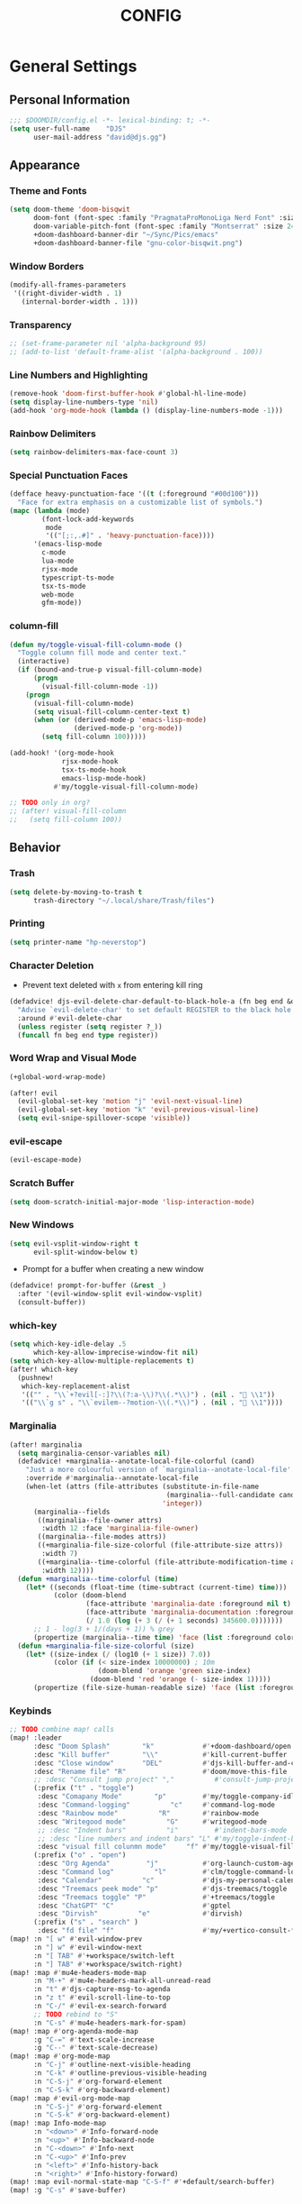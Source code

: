 #+TITLE: CONFIG
#+STARTUP: show2levels
#+OPTIONS: eval:nil
* General Settings
** Personal Information

#+begin_src emacs-lisp
;;; $DOOMDIR/config.el -*- lexical-binding: t; -*-
(setq user-full-name    "DJS"
      user-mail-address "david@djs.gg")
#+end_src

** Appearance
*** Theme and Fonts

#+begin_src emacs-lisp
(setq doom-theme 'doom-bisqwit
      doom-font (font-spec :family "PragmataProMonoLiga Nerd Font" :size 24 :weight 'light)
      doom-variable-pitch-font (font-spec :family "Montserrat" :size 24 :weight 'light)
      +doom-dashboard-banner-dir "~/Sync/Pics/emacs"
      +doom-dashboard-banner-file "gnu-color-bisqwit.png")
#+end_src

*** Window Borders

#+begin_src emacs-lisp
(modify-all-frames-parameters
 '((right-divider-width . 1)
   (internal-border-width . 1)))
#+end_src

*** Transparency

#+begin_src emacs-lisp
;; (set-frame-parameter nil 'alpha-background 95)
;; (add-to-list 'default-frame-alist '(alpha-background . 100))
#+end_src

*** Line Numbers and Highlighting

#+begin_src emacs-lisp
(remove-hook 'doom-first-buffer-hook #'global-hl-line-mode)
(setq display-line-numbers-type 'nil)
(add-hook 'org-mode-hook (lambda () (display-line-numbers-mode -1)))
#+end_src

*** Rainbow Delimiters

#+begin_src emacs-lisp
(setq rainbow-delimiters-max-face-count 3)
#+end_src

*** Special Punctuation Faces

#+begin_src emacs-lisp
(defface heavy-punctuation-face '((t (:foreground "#00d100")))
  "Face for extra emphasis on a customizable list of symbols.")
(mapc (lambda (mode)
        (font-lock-add-keywords
         mode
         '(("[;:,.#]" . 'heavy-punctuation-face))))
      '(emacs-lisp-mode
        c-mode
        lua-mode
        rjsx-mode
        typescript-ts-mode
        tsx-ts-mode
        web-mode
        gfm-mode))
#+end_src

*** column-fill

#+begin_src emacs-lisp
(defun my/toggle-visual-fill-column-mode ()
  "Toggle column fill mode and center text."
  (interactive)
  (if (bound-and-true-p visual-fill-column-mode)
      (progn
        (visual-fill-column-mode -1))
    (progn
      (visual-fill-column-mode)
      (setq visual-fill-column-center-text t)
      (when (or (derived-mode-p 'emacs-lisp-mode)
                (derived-mode-p 'org-mode))
        (setq fill-column 100)))))

(add-hook! '(org-mode-hook
             rjsx-mode-hook
             tsx-ts-mode-hook
             emacs-lisp-mode-hook)
           #'my/toggle-visual-fill-column-mode)

;; TODO only in org?
;; (after! visual-fill-column
;;   (setq fill-column 100))
#+end_src

** Behavior
*** Trash

#+begin_src emacs-lisp
(setq delete-by-moving-to-trash t
      trash-directory "~/.local/share/Trash/files")
#+end_src

*** Printing

#+begin_src emacs-lisp
(setq printer-name "hp-neverstop")
#+end_src

*** Character Deletion
+ Prevent text deleted with =x= from entering kill ring

#+begin_src emacs-lisp
(defadvice! djs-evil-delete-char-default-to-black-hole-a (fn beg end &optional type register)
  "Advise `evil-delete-char' to set default REGISTER to the black hole register."
  :around #'evil-delete-char
  (unless register (setq register ?_))
  (funcall fn beg end type register))
#+end_src

*** Word Wrap and Visual Mode

#+begin_src emacs-lisp
(+global-word-wrap-mode)
#+end_src


#+begin_src emacs-lisp
(after! evil
  (evil-global-set-key 'motion "j" 'evil-next-visual-line)
  (evil-global-set-key 'motion "k" 'evil-previous-visual-line)
  (setq evil-snipe-spillover-scope 'visible))
#+end_src

*** evil-escape

#+begin_src emacs-lisp
(evil-escape-mode)
#+end_src

*** Scratch Buffer

#+begin_src emacs-lisp
(setq doom-scratch-initial-major-mode 'lisp-interaction-mode)
#+end_src

*** New Windows
  
#+begin_src emacs-lisp
(setq evil-vsplit-window-right t
      evil-split-window-below t)
  #+end_src

+ Prompt for a buffer when creating a new window
  
#+begin_src emacs-lisp
(defadvice! prompt-for-buffer (&rest _)
  :after '(evil-window-split evil-window-vsplit)
  (consult-buffer))
  #+end_src

*** which-key

#+begin_src emacs-lisp
(setq which-key-idle-delay .5
      which-key-allow-imprecise-window-fit nil)
(setq which-key-allow-multiple-replacements t)
(after! which-key
  (pushnew!
   which-key-replacement-alist
   '(("" . "\\`+?evil[-:]?\\(?:a-\\)?\\(.*\\)") . (nil . " \\1"))
   '(("\\`g s" . "\\`evilem--?motion-\\(.*\\)") . (nil . " \\1"))))
#+end_src

*** Marginalia

#+begin_src emacs-lisp
(after! marginalia
  (setq marginalia-censor-variables nil)
  (defadvice! +marginalia--anotate-local-file-colorful (cand)
    "Just a more colourful version of `marginalia--anotate-local-file'."
    :override #'marginalia--annotate-local-file
    (when-let (attrs (file-attributes (substitute-in-file-name
                                       (marginalia--full-candidate cand))
                                      'integer))
      (marginalia--fields
       ((marginalia--file-owner attrs)
        :width 12 :face 'marginalia-file-owner)
       ((marginalia--file-modes attrs))
       ((+marginalia-file-size-colorful (file-attribute-size attrs))
        :width 7)
       ((+marginalia--time-colorful (file-attribute-modification-time attrs))
        :width 12))))
  (defun +marginalia--time-colorful (time)
    (let* ((seconds (float-time (time-subtract (current-time) time)))
           (color (doom-blend
                   (face-attribute 'marginalia-date :foreground nil t)
                   (face-attribute 'marginalia-documentation :foreground nil t)
                   (/ 1.0 (log (+ 3 (/ (+ 1 seconds) 345600.0)))))))
      ;; 1 - log(3 + 1/(days + 1)) % grey
      (propertize (marginalia--time time) 'face (list :foreground color))))
  (defun +marginalia-file-size-colorful (size)
    (let* ((size-index (/ (log10 (+ 1 size)) 7.0))
           (color (if (< size-index 10000000) ; 10m
                      (doom-blend 'orange 'green size-index)
                    (doom-blend 'red 'orange (- size-index 1)))))
      (propertize (file-size-human-readable size) 'face (list :foreground color)))))
#+end_src

*** Keybinds

#+begin_src emacs-lisp
;; TODO combine map! calls
(map! :leader
      :desc "Doom Splash"        "k"            #'+doom-dashboard/open
      :desc "Kill buffer"        "\\"           #'kill-current-buffer
      :desc "Close window"       "DEL"          #'djs-kill-buffer-and-close-window
      :desc "Rename file" "R"                   #'doom/move-this-file
      ;; :desc "Consult jump project" ","          #'consult-jump-project
      (:prefix ("t" . "toggle")
       :desc "Comapany Mode"        "p"         #'my/toggle-company-idle-delay
       :desc "Command-logging"          "c"     #'command-log-mode
       :desc "Rainbow mode"          "R"        #'rainbow-mode
       :desc "Writegood mode"          "G"      #'writegood-mode
       ;; :desc "Indent bars"          "i"         #'indent-bars-mode
       ;; :desc "line numbers and indent bars" "L" #'my/toggle-indent-bars-and-line-numbers
       :desc "visual fill colunmn mode"     "f" #'my/toggle-visual-fill-column-mode)
      (:prefix ("o" . "open")
       :desc "Org Agenda"         "j"           #'org-launch-custom-agenda
       :desc "Command log"          "l"         #'clm/toggle-command-log-buffer
       :desc "Calendar"          "c"            #'djs-my-personal-calendar
       :desc "Treemacs peek mode" "p"           #'djs-treemacs/toggle
       :desc "Treemacs toggle" "P"              #'+treemacs/toggle
       :desc "ChatGPT" "C"                      #'gptel
       :desc "Dirvish"          "e"             #'dirvish)
      (:prefix ("s" . "search" )
       :desc "fd file" "f"                      #'my/+vertico-consult-fd))
(map! :n "[ w" #'evil-window-prev
      :n "] w" #'evil-window-next
      :n "[ TAB" #'+workspace/switch-left
      :n "] TAB" #'+workspace/switch-right)
(map! :map #'mu4e-headers-mode-map
      :n "M-+" #'mu4e-headers-mark-all-unread-read
      :n "t" #'djs-capture-msg-to-agenda
      :n "z t" #'evil-scroll-line-to-top
      :n "C-/" #'evil-ex-search-forward
      ;; TODO rebind to "S"
      :n "C-s" #'mu4e-headers-mark-for-spam)
(map! :map #'org-agenda-mode-map
      :g "C-=" #'text-scale-increase
      :g "C--" #'text-scale-decrease)
(map! :map #'org-mode-map
      :n "C-j" #'outline-next-visible-heading
      :n "C-k" #'outline-previous-visible-heading
      :n "C-S-j" #'org-forward-element
      :n "C-S-k" #'org-backward-element)
(map! :map #'evil-org-mode-map
      :n "C-S-j" #'org-forward-element
      :n "C-S-k" #'org-backward-element)
(map! :map Info-mode-map
      :n "<down>" #'Info-forward-node
      :n "<up>" #'Info-backward-node
      :n "C-<down>" #'Info-next
      :n "C-<up>" #'Info-prev
      :n "<left>" #'Info-history-back
      :n "<right>" #'Info-history-forward)
(map! :map evil-normal-state-map "C-S-f" #'+default/search-buffer)
(map! :g "C-s" #'save-buffer)
#+end_src

*** Auth

#+begin_src emacs-lisp
(setq auth-sources '("~/.authinfo.gpg"))
(defun my/lookup-password (&rest keys)
  "Find a password from auth-sources and return its value as a string"
  (let ((result (apply #'auth-source-search keys)))
    (if result
        (funcall (plist-get (car result) :secret))
      nil)))
(defun my/lookup-username (&rest keys)
  "Find a login from auth-sources and return its value as a string"
  (let ((result (apply #'auth-source-search keys)))
    (if result
        (plist-get (car result) :user)
      nil)))
#+end_src

*** Lookup Providers

#+begin_src emacs-lisp
(setq +lookup-provider-url-alist
      '(("Doom Emacs issues" "https://github.com/hlissner/doom-emacs/issues?q=is%%3Aissue+%s")
        ("DuckDuckGo"        +lookup--online-backend-duckduckgo "https://duckduckgo.com/?q=%s")
        ("StackOverflow"     "https://stackoverflow.com/search?q=%s")
        ("Github"            "https://github.com/search?ref=simplesearch&q=%s")
        ("Youtube"           "https://youtube.com/results?aq=f&oq=&search_query=%s")
        ("MDN"               "https://developer.mozilla.org/en-US/search?q=%s")
        ("Arch Wiki"         "https://wiki.archlinux.org/index.php?search=%s&title=Special%3ASearch&wprov=acrw1")
        ("AUR"               "https://aur.archlinux.org/packages?O=0&K=%s")))
#+end_src

*** Smartparens

#+begin_src emacs-lisp
(after! smartparens
  (sp-local-pair 'org-mode "~" "~")
  (sp-local-pair 'org-mode "=" "="))
#+end_src

** Helper Functions
*** Kill Buffer and Close Window

#+begin_src emacs-lisp
(defun djs-kill-buffer-and-close-window ()
  "Kill the current buffer and close the window"
  (interactive)
  (kill-current-buffer)
  (+workspace/close-window-or-workspace))
#+end_src

*** Insert File Contents as String

#+begin_src emacs-lisp
(defun file-to-string (file)
  "File to string function"
  (with-temp-buffer
    (insert-file-contents file)
    (buffer-string)))
#+end_src

*** Flush lines

#+begin_src emacs-lisp
(defun remove-empty-lines ()
  "Remove all empty lines in the current buffer"
  (interactive)
  (save-excursion
    (goto-char (point-min))
    (when (eq major-mode 'org-mode)
      (org-show-all)) ; fully expand headings in org-mode buffers
    (flush-lines "^$")))
#+end_src

*** Orderless find any file
+ Prompt for directory
 
#+begin_src emacs-lisp
(defun my/consult-fd-choose-directory ()
  "Call `+vertico/consult-fd` with a universal prefix argument"
  (interactive)
  (let ((current-prefix-arg '(4))) ; Set the universal prefix argument
    (call-interactively '+vertico/consult-fd)))
#+end_src

+ Search from root directory
  
#+begin_src emacs-lisp
(defun my/+vertico-consult-fd ()
  "Call `+vertico/consult-fd`from / directory.
If called with a universal argument choose a instead."
  (interactive)
  (if current-prefix-arg
      (my/consult-fd-choose-directory)
    (+vertico/consult-fd "~/")))
  #+end_src

* Modules
** app
*** everywhere

#+begin_src emacs-lisp
(after! emacs-everywhere
  (setq emacs-everywhere-major-mode-function #'org-mode))
#+end_src

** Completion
*** company

#+begin_src emacs-lisp
(after! company
  (setq company-idle-delay              nil
        company-tooltip-idle-delay      0
        company-tooltip-maximum-width      60
        company-tooltip-width-grow-only      t
        company-minimum-prefix-length   0
        company-show-quick-access       t
        company-global-modes '(eshell-mode elisp-mode))

  (map! :map company-active-map
        :g "<tab>" nil
        :g "TAB" nil
        :g "C-S-j" #'company-next-page
        :g "C-S-k" #'company-previous-page)

  (defun my/toggle-company-idle-delay ()
    "Toggle the value of `company-idle-delay' between 0 and nil.
Enable or disable `company-mode' accordingly."
    (interactive)
    (if (or (eq company-idle-delay nil)
            (not company-mode))
        (progn
          (setq company-idle-delay .2)
          (company-mode 1)
          (message "company-mode enabled"))
      (progn
        (setq company-idle-delay nil)
        (company-mode -1)
        (message "company-mode disabled")))))
#+end_src

+ TODO figure out how to get this working in a hook

#+begin_src emacs-lisp
(defun my/set-company-js-backends ()
  (interactive)
  (setq-local company-backends
              '((:separate company-capf company-files ))))
#+end_src

+ Company Box

  #+begin_src emacs-lisp
  (after! company-box
    (setq company-box-doc-frame-parameters '((internal-border-width . 1))))
  #+end_src

*** copilot

#+begin_src emacs-lisp
;; accept completion from copilot and fallback to company
(use-package! copilot
  :defer t
  :hook (prog-mode . copilot-mode)
  :bind (:map copilot-completion-map
              ("C-<return>" . 'copilot-accept-completion)
              ("C-RET" . 'copilot-accept-completion)
              ("C-TAB" . 'copilot-accept-completion-by-word)
              ("C-<tab>" . 'copilot-accept-completion-by-word)))
#+end_src

*** vertico
**** Keybinds

#+begin_src emacs-lisp
(map! :map #'evil-normal-state-map
      (:prefix ("g" . "search" )
       :g "/" #'avy-goto-char-timer))
#+end_src

+ TODO Figure out why ~~+vertico-consult-fd-args~ seem not to affect ~+vertico/consult-fd~ results, and I have to resort to changing ~consult-find-args~ to achieve the desired result instead. Am I even using ~fd~ anymore?

#+begin_src emacs-lisp
(setq consult-find-args  "find .")
#+end_src

+ Remove consult buffer and file selections that I'd rather find by other means like iBuffer or ~consult-recent-file~

#+begin_src emacs-lisp
(after! consult
(setq consult-buffer-filter '("\\*")
;; consult-project-buffer-sources '(consult--source-project-buffer)
))
#+end_src

**** Default Behavior

#+begin_src emacs-lisp
(after! avy
  (setq avy-all-windows 'all-frames))
#+end_src

**** Consult

#+begin_src emacs-lisp
(setq consult-ripgrep-args "rg --null --hidden --line-buffered --color=never --max-columns=1000 --path-separator /   --smart-case --no-heading --with-filename --line-number --search-zip")
#+end_src

** Checkers
*** spell

#+begin_src emacs-lisp
;; TODO figure out what's causing some words to highlight even when spelled correctly
(after! flyspell
  (setq flyspell-duplicate-distance 0))
#+end_src

** Emacs
*** dired/dirvish
Prevent hordes of dired buffers from piling up over time

#+begin_src emacs-lisp
(after! dired
  (setq dired-kill-when-opening-new-dired-buffer t))
#+end_src


#+begin_src emacs-lisp
;; TODO Look into enabling dirvish through Doom's modules
(dirvish-override-dired-mode)
(remove-hook! 'dired-mode-hook 'diff-hl-dired-mode-unless-remote)
(map! :map dired-mode-map :ng "q" #'dirvish-quit)
(setq dired-mouse-drag-files t)                   ; added in Emacs 29
(setq mouse-drag-and-drop-region-cross-program t) ; added in Emacs 29
(defun my/dired-toggle-hidden ()
  "toggle hidden files and directories"
  (interactive)
  (if (string-equal dired-listing-switches "-hl -v --group-directories-first")
      (setq dired-listing-switches "-ahl -v --group-directories-first")
    (setq dired-listing-switches "-hl -v --group-directories-first")))
(after! dirvish
  (setq dirvish-attributes '(vc-state
                             subtree-state
                             all-the-icons
                             collapse
                             git-msg
                             file-time
                             file-size)
        dirvish-emerge-groups '(("Recent"
                                 (predicate . recent-files-2h))
                                ("README"
                                 (regex . "README")))
        dirvish-default-layout '(0 0.20 0.67 )
        dired-listing-switches "-ahl -v --group-directories-first"
        dirvish-show-media-properties t
        dirvish-reuse-session nil
        dirvish-emerge-groups `(("Recent" (predicate . recent-files-2h))
                                ("README" (regex . "README"))
                                ("Org" (extensions  "org"))
                                ("LaTeX"  (extensions "tex" "bib"))
                                ("PDF"    (extensions "pdf"))
                                ("Videos" (extensions  ,@dirvish-video-exts))
                                ("Audio" (extensions  ,@dirvish-audio-exts))
                                ("Images" (extensions  ,@dirvish-image-exts))
                                ("Word" (extensions  "doc" "docx"))
                                ("Excel" (extensions  "xls" "xlsx"))
                                ("Powerpoint" (extensions  "ppt" "pptx"))
                                ("Archive" (extensions  "tar" "tar.gz" "zip" "rar" "7z"))
                                ("Hidden" (regex .  "^\\..*"))
                                ("Directories" (predicate . directories ))
                                ("Files" (predicate . files ))
                                ("Executables" (predicate . executables ))
                                ))
  (map! :map #'evil-normal-state-map
        (:prefix ("g" . "search" )
         :g "S" #'dirvish-quick-access))

  (map! :map #'dired-mode-map
        :n "s" #'dirvish-quick-access
        :n "TAB" #' dirvish-emerge-toggle-current-group
        :n "C-j" #'dirvish-emerge-next-group
        :n "C-k" #'dirvish-emerge-previous-group)
  (dirvish-define-preview exa (file)
    "Use `exa' to generate directory preview."
    :require ("exa") ; tell Dirvish to check if we have the executable
    (when (file-directory-p file) ; we only interest in directories here
      `(shell . ("exa" "-alH" "--color=always" "--icons"
                 "--group-directories-first" ,file))))

  (add-to-list 'dirvish-preview-dispatchers 'exa)
  ;; HACK Start the "Hidden" emerge group folded
  (defun my/dirvish-toggle-hidden-emerge-group ()
    "Toggle Hidden emerge group"
    (interactive)
    (save-excursion
      (goto-char (point-min))
      (when (re-search-forward "^[[:space:]]*Hidden[[:space:]]*$" nil t)
        (call-interactively 'dirvish-emerge-toggle-current-group))))
  (add-hook! 'dirvish-setup-hook '(dirvish-emerge-mode
                                   my/dirvish-toggle-hidden-emerge-group)))
(use-package dirvish
  :custom
  (dirvish-quick-access-entries ; It's a custom option, `setq' won't work
   '(("h" "~/"                               "Home")
     ("C" "~/.config"                       "Config")
     ("d" "~/Downloads/"                "Downloads")
     ("o" "~/Sync/projects/org/"              "Org")
     ("c" "~/Sync/projects/org/clients/"  "Clients")
     ("s" "~/Sync"                           "Sync")
     ("g" "~/Github"                       "Github")
     ("p" "~/Pictures"                   "Pictures")
     ("v" "~/Videos"                       "Videos")
     ("m" "/mnt/media/"                     "Media")
     ("t" "~/.local/share/Trash/files/"     "Trash"))))
#+end_src

** Tools
*** lsp
+ Disable auto formatting with lsp to prevent interference with tools like prettier
  
#+begin_src emacs-lisp
  (after! lsp-mode
    (setq +format-with-lsp nil))
  #+end_src

+ Make sure certain language servers are always available
  
#+begin_src emacs-lisp
(after! lsp-mode
  (lsp-ensure-server 'ts-ls)
  (lsp-ensure-server 'bash-ls)
  (lsp-ensure-server 'emmet-ls)
  (lsp-ensure-server 'html-ls)
  (lsp-ensure-server 'dockerfile-ls)
  (lsp-ensure-server 'yamlls)
  (lsp-ensure-server 'json-ls)
  (lsp-ensure-server 'eslint)
  (lsp-ensure-server 'css-ls)
  (lsp-ensure-server 'clangd)
  (lsp-ensure-server 'tailwindcss)
  (lsp-ensure-server 'lua-language-server))
  #+end_src

+ Enable linting for tailwindcss
  
#+begin_src emacs-lisp
(use-package! lsp-tailwindcss
  :defer t
  :init
  (setq lsp-tailwindcss-add-on-mode t))
  #+end_src

+ Match major modes to file extensions
  
#+begin_src emacs-lisp
(with-eval-after-load 'lsp-mode (add-to-list 'lsp-language-id-configuration
                                             '(web-mode . "scss"))
                      (add-to-list 'lsp-disabled-clients 'flow-ls))
#+end_src

# + disable =lsp-ui-mode= ;; caused max-lisp-eval-depth bug
#   #+begin_src emacs-lisp
# (lsp-ui-mode)
#   (add-hook! 'lsp-ui-mode-hook '(lambda ()
#                                   (lsp-ui-mode -1)))
#   #+end_src

*** biblio (citar)

#+begin_src emacs-lisp
(after! citar
  (setq citar-bibliography '("~/Sync/Refs/My Library.bib")
         citar-org-roam-subdir "literature-notes"
         citar-notes-paths '("~/Sync/projects/org/roam/literature-notes")
         ;; TODO Read this template from a file (insert-file-contents?)
         citar-org-roam-note-title-template "${author} - ${title}\n#+filetags: :literature: \n* TODOs\n:PROPERTIES:\n:CATEGORY: ${author}\n:END:\n* Notes\n* Takeaways\n* Practices\n* Quotes\n* Thoughts"
         ;; TODO Determine if this block is necessary to prevent double insertion of "#+title:"
         citar-templates '((main . "${author editor:30}     ${date year issued:4}     ${title:48}")
                           (suffix . "          ${=key= id:15}    ${=type=:12}    ${tags keywords keywords:*}")
                           (preview . "${author editor} (${year issued date}) ${title}, ${journal journaltitle publisher container-title collection-title}.\n")
                           (note . "${author} - ${title}"))))
#+end_src

*** rgb
+ Prevent ordinary words (e.g "red", "blue", etc.) from highlight in rainbow mode

#+begin_src emacs-lisp
(add-hook 'rainbow-mode-hook
          (defun rainbow-turn-off-words ()
            "Turn off word colours in rainbow-mode."
            (interactive)
            (font-lock-remove-keywords
             nil
             `(,@rainbow-x-colors-font-lock-keywords
               ,@rainbow-latex-rgb-colors-font-lock-keywords
               ,@rainbow-r-colors-font-lock-keywords
               ,@rainbow-html-colors-font-lock-keywords
               ,@rainbow-html-rgb-colors-font-lock-keywords))))
#+end_src

*** tree-sitter
**** use =treesit-auto=

#+begin_src emacs-lisp
(use-package treesit-auto
  :config
  (global-treesit-auto-mode))
#+end_src

**** =tsx-ts-mode=
***** Set languages to mode and hook into =lsp=
+ TODO See if we can clean this up. It seems like this is a hack. Should =treesit-auto= do this?

#+begin_src emacs-lisp
(after! tree-sitter
  (setq +tree-sitter-hl-enabled-modes t))

(after! tree-sitter-langs
  (add-to-list 'tree-sitter-major-mode-language-alist '(tsx-ts-mode . tsx)))

(after! tree-sitter-langs
  (add-to-list 'tree-sitter-major-mode-language-alist '(typescript-ts-mode . typescript)))

(use-package typescript-ts-mode
  :mode (("\\.ts\\'" . typescript-ts-mode)
         ("\\.tsx\\'" . tsx-ts-mode))
  :config
  (add-hook! '(typescript-ts-mode-hook tsx-ts-mode-hook) #'lsp!))
#+end_src

***** Configure =emmet-mode=, =rjsx-minor-mode=, and =tree-sitter-hl-mode=

#+begin_src emacs-lisp
(add-hook! 'tsx-ts-mode-hook
           #'emmet-mode
           #'rjsx-minor-mode
           #'tree-sitter-hl-mode)

(add-hook! 'emmet-mode-hook '(lambda ()
                               (add-to-list 'emmet-jsx-major-modes 'tsx-ts-mode)))

(map! :map tsx-ts-mode-map
      :nvi "C-c C-j" #'rjsx-jump-tag
      :nvi "C-c C-r" #'rjsx-rename-tag-at-point
      :nvi "<" #'rjsx-electric-lt
      :nvi ">" #'rjsx-electric-gt)
#+end_src

***** Format on save with =format-all=
  
#+begin_src emacs-lisp
(after! format-all
  (puthash 'tsx-ts-mode
           '((prettier closure (t) nil "typescript"))
           format-all--mode-table))

(after! format-all
  (puthash 'typescript-ts-mode
           '((prettier closure (t) nil "typescript"))
           format-all--mode-table))

(after! format-all
  (puthash 'typescript-ts-base-mode
           '((prettier closure (t) nil "typescript"))
           format-all--mode-table))
#+end_src

***** Set ~company~ backends

#+begin_src emacs-lisp
(add-hook! '(typescript-ts-mode-hook tsx-ts-mode-hook )
           #'my/set-tsx-ts-mode-company-backends)
(defun my/set-tsx-ts-mode-company-backends ()
  (interactive)
  (company-mode -1)
  (company-mode 1)
  (setq-local company-backends
        '(company-capf)))
#+end_src

** UI
*** doom-dashboard

#+begin_src emacs-lisp
(defadvice! close-doom-windows-after-gptel (&rest /)
  :after #'gptel
  (let ((doom-window (get-buffer-window "*doom*")))
    (when (and doom-window (memq doom-window (window-list)))
      (delete-window doom-window))))
(setq +doom-dashboard-functions
      '(doom-dashboard-widget-banner
        ;; doom-dashboard-widget-shortmenu
        my/doom-dashboard-widget-footer
        ;; doom-dashboard-widget-loaded
        ))
(setq +doom-dashboard-banner-padding '(0 . 1))
(setq +doom-dashboard-menu-sections
      '(("Agenda" :icon
         (all-the-icons-octicon "checklist" :face 'doom-dashboard-menu-title)
         :when (fboundp 'org-launch-custom-agenda)
         :action org-launch-custom-agenda)
        ("Calendar" :icon
         (all-the-icons-octicon "calendar" :face 'doom-dashboard-menu-title)
         :when (fboundp 'djs-my-personal-calendar)
         :action djs-my-personal-calendar)
        ("Terminal" :icon
         (all-the-icons-octicon "terminal" :face 'doom-dashboard-menu-title)
         :action +vterm/here)
        ("Mail" :icon
         (all-the-icons-octicon "mail" :face 'doom-dashboard-menu-title)
         :action =mu4e)
        ("ChatGPT" :icon
         (all-the-icons-octicon "light-bulb" :face 'doom-dashboard-menu-title)
         :action gptel)))
(defun my/doom-dashboard-widget-footer ()
    (insert
     "\n\n"
     (propertize
      (+doom-dashboard--center
       +doom-dashboard--width
       "Welcome Back...")
      'face 'doom-dashboard-loaded)
     "\n"))
#+end_src

*** hl-todo
:PROPERTIES:
:ID:       e52972ac-f793-453d-84ff-191b06cdf813
:END:
+ Set some preferred colors for highlighting todo items

#+begin_src emacs-lisp
(after! hl-todo
  (setq  hl-todo-keyword-faces
          '(("TODO" . "#fdb900")
          ("PROG" .  "#93e079")
          ("WAIT" .  "#569cd6")
          ("HOLD" .  "#a9a5aa")
          ("SHOP" .  "#c586c0")
          ("IDEA" .  "#93e079")
          ("BUG" . "#ff8059")
          ("DONE" . "#5B6268")
          ("NOTE" . "#d3b55f")
          ("HACK" . "#d0bc00")
          ("TEMP" . "#ffcccc")
          ("FIXME" . "#ff9077")
          ("REVIEW" . "#6ae4b9")
          ("DEPRECATED" . "#bfd9ff"))))
#+end_src

*** nav-flash

#+begin_src emacs-lisp
(add-hook! 'evil-jumps-post-jump-hook #'+nav-flash-blink-cursor-maybe-h)
#+end_src

*** popup
+ Keep certain windows hanging around longer than Doom's defaults

#+begin_src emacs-lisp
(set-popup-rules!
  '(("^\\*info\\*"                   :ignore t)
    ("^\\*format-all-errors\\*"      :select t)
    ("^\\*Man"                       :ignore t)))
#+end_src

*** tabs

#+begin_src emacs-lisp
;; (after! centaur-tabs
;;   (centaur-tabs-group-by-projectile-project)
;;   (setq centaur-tabs-style "bar"
;;         centaur-tabs-set-bar 'under
;;         centaur-tabs-label-fixed-length 12))
;; (add-hook! ('cfw:calendar-mode-hook
;;             'mu4e-main-mode-hook
;;             'mu4e-headers-mode-hook
;;             'mu4e-view-mode-hook
;;             'org-msg-edit-mode-hook
;;             'org-agenda-mode-hook
;;             'magit-select-mode-hook
;;             'magit-log-select-mode-hook
;;             'magit-log-mode-hook
;;             'git-commit-mode-hook
;;             'magit-diff-mode-hook
;;             '+doom-dashboard-mode-hook)
;;            #'centaur-tabs-local-mode)
;; (add-hook! 'doom-after-init-hook #'centaur-tabs-mode)
#+end_src

*** treemacs
+ TODO Find out why I can't get treemacs files in fixed-pitch

#+begin_src emacs-lisp
(setq doom-themes-treemacs-theme        'doom-colors
      +treemacs-git-mode                'extended
      doom-themes-treemacs-enable-variable-pitch nil)
#+end_src

+ Sensibly launch treemacs in ~peek-mode~

#+begin_src emacs-lisp
(defun djs-treemacs-peek-mode ()
  "Custom function to launch treemacs for the current file in peek-mode"
  (interactive)
  (treemacs-find-file)
  (treemacs-select-window)
  (treemacs-peek-mode)
  (treemacs-fit-window-width))
#+end_src

+ Clone toggle function to launch in ~peek-mode~

#+begin_src emacs-lisp
(defun djs-treemacs/toggle ()
  "Initialize or toggle treemacs in peek mode."
  (interactive)
  (require 'treemacs)
  (pcase (treemacs-current-visibility)
    (`visible (delete-window (treemacs-get-local-window)))
    (_ (if (doom-project-p)
           (djs-treemacs-peek-mode)
         (treemacs)))))
#+end_src

*** Workspaces

#+begin_src emacs-lisp
(after! persp-mode
  (setq persp-emacsclient-init-frame-behaviour-override -1))
#+end_src

** Editor
*** Format

#+begin_src emacs-lisp
(setq +format-on-save-enabled-modes
  (append +format-on-save-enabled-modes '(org-mode)))
#+end_src

* Lang
** web
+ Set the file extensions to open in ~web-mode~

#+begin_src emacs-lisp
(add-hook! 'web-mode-hook
           #'rainbow-delimiters-mode-enable)
(add-to-list 'auto-mode-alist '("\\.html$" . web-mode))
(add-to-list 'auto-mode-alist '("\\.css$"  . web-mode))
(add-to-list 'auto-mode-alist '("\\.scss$" . web-mode))
  (setq web-mode-skip-fontification 't)
#+end_src

** lua
+ Enable rainbow delimiters mode (not sure why this isn't default)

#+begin_src emacs-lisp
(add-hook! '(lua-mode-hook
             tsx-ts-mode-hook)
           #'rainbow-delimiters-mode-enable)
#+end_src

* Org
** org-mode
*** Paths and Default Settings
+ Set default paths and customize ~org-mode-hook~
+ Enable ~auto-revert-mode~ for org buffers to facilitate syncthing more conveniently

#+begin_src emacs-lisp
(after! org
  (setq
   org-directory "~/Sync/projects/org/"
   org-attach-directory "~/Sync/projects/org/.attach/"
   +org-capture-emails-file "todo.org"
   ;; workaround to get diary date formats into cfw-cal
   diary-file "~/Sync/projects/org/calendars/birthdays-anniversaries.org"
   ;; org-startup-indented nil
   org-hide-emphasis-markers t
   org-startup-folded 'show2levels
   org-ellipsis " ↘"
   org-default-priority 68
   org-log-into-drawer "LOGBOOK"
   org-duration-format (quote h:mm)))
(add-hook! 'org-mode-hook #'auto-revert-mode)
;; (add-hook! 'org-mode-hook #'mixed-pitch-mode)
#+end_src

*** 'TODO' Behavior
+ Automatically complete a parent todo when all subentries are completed.

#+begin_src emacs-lisp
(after! org
  (defun org-summary-todo (n-done n-not-done)
    "Switch entry to DONE when all subentries are done, to TODO otherwise."
    (let (org-log-done org-log-states)   ; turn off logging
      (org-todo (if (= n-not-done 0) "DONE" "[ ]"))))
  (add-hook 'org-after-todo-statistics-hook #'org-summary-todo))
#+end_src

+ Let us mark items as done, prompting for the completion date [[https://emacs.stackexchange.com/questions/9433/how-to-make-org-prompt-for-a-timestamp-when-changing-state-of-a-todo/9451#9451][(credit this Stack Overflow post)]]
  
#+begin_src emacs-lisp
(after! org
  (defun org-todo-with-date (&optional arg)
    (interactive "P")
    (cl-letf* ((org-read-date-prefer-future nil)
               (my-current-time (org-read-date t t nil "when:" nil nil nil))
               ((symbol-function 'current-time)
                #'(lambda () my-current-time))
               ((symbol-function 'org-today)
                #'(lambda () (time-to-days my-current-time)))
               ((symbol-function 'org-current-effective-time)
                #'(lambda () my-current-time))

               (super-org-entry-put (symbol-function 'org-entry-put))
               ((symbol-function 'org-entry-put)
                #'(lambda (pom property value)
                    (print property)
                    (if (equal property "LAST_REPEAT")
                        (let ((my-value (format-time-string (org-time-stamp-format t t) my-current-time)))
                          (funcall super-org-entry-put pom property my-value))
                      (funcall super-org-entry-put pom property value)
                      ))))
      (if (eq major-mode 'org-agenda-mode) (org-agenda-todo arg) (org-todo arg)))))
  #+end_src

+ Let us refile only a region within a tree (credit this [[https://stackoverflow.com/questions/25256304/in-emacs-org-mode-how-to-refile-highlighted-text-under-an-org-heading][Stack Overflow]] post)

#+begin_src emacs-lisp
(after! org
  (defvar org-refile-region-format "\n%s\n")
  (defvar org-refile-region-position 'top
    "Where to refile a region. Use 'bottom to refile at the
end of the subtree. ")
  (defun org-refile-region (beg end copy)
    "Refile the active region.
If no region is active, refile the current paragraph.
With prefix arg C-u, copy region instad of killing it."
    (interactive "r\nP")
    ;; mark paragraph if no region is set
    (unless (use-region-p)
      (setq beg (save-excursion
                  (backward-paragraph)
                  (skip-chars-forward "\n\t ")
                  (point))
            end (save-excursion
                  (forward-paragraph)
                  (skip-chars-backward "\n\t ")
                  (point))))
    (let* ((target (save-excursion (org-refile-get-location)))
           (file (nth 1 target))
           (pos (nth 3 target))
           (text (buffer-substring-no-properties beg end)))
      (unless copy (kill-region beg end))
      (deactivate-mark)
      (with-current-buffer (find-file-noselect file)
        (save-excursion
          (goto-char pos)
          (if (eql org-refile-region-position 'bottom)
              (org-end-of-subtree)
            (org-end-of-meta-data))
          (insert (format org-refile-region-format text)))))))
#+end_src

*** org-modern

#+begin_src emacs-lisp
  (global-org-modern-mode)
  (after! org-modern
    (setq
     org-modern-checkbox '((?\s . "TODO"))
     org-modern-todo-faces '(("TODO" :foreground "#fdb900")
                             ("PROG" :foreground "#93e079")
                             ("WAIT" :foreground "#569cd6")
                             ("HOLD" :foreground "#a9a5aa")
                             ("[ ]" :foreground "#fdb900")
                             ("[-]" :foreground "#93e079")
                             ("[?]" :foreground "#569cd6")
                             ("[~]" :foreground "#a9a5aa")
                             ("SHOP" :foreground "#c586c0")
                             ("IDEA" :foreground "#93e079")))
    ;; (defun my/org-modern-set-star-based-on-theme ()
    ;;   "set the value of org-modern-star based on the current theme"
    ;;   (if (or (eq doom-theme 'doom-bisqwit)
    ;;           (eq doom-theme 'doom-tibetan))
    ;;       (setq org-modern-star '("⚘" "✿" "❁" "✾" "❀" "✤"))
    ;;     (setq org-modern-star 'nil)))
    ;; (add-hook! 'doom-load-theme-hook #'my/org-modern-set-star-based-on-theme)
    (add-hook! 'org-modern-mode-hook #'hl-todo-mode))
#+end_src

*** fancy-priorities

#+begin_src emacs-lisp
(after! org-fancy-priorities
  (setq org-fancy-priorities-list '( "⚠" "‼" "❗" )))
#+end_src

*** Custom todo-keywords

#+begin_src emacs-lisp
(after! org
  (setq org-todo-keywords
        '((sequence "TODO(t)"
           "PROG(p)"
           "WAIT(w)"
           "HOLD(h)"
           "|"
           "DONE(d)")
          (sequence "[ ](T)"
                    "[-](P)"
                    "[?](W)"
                    "[~](H)"
                    "|"
                    "[X](D)")
          (sequence "SHOP(s)"
                    "IDEA(i)"
                    "|"
                    "DONE(d)"))))
#+end_src

*** Capture
**** Templates

#+begin_src emacs-lisp
(after! org
  (defun my/format-org-capture-link ()
    "Format the captured contents to a headling friendly link string."
    (let ((annotation (substring (substring-no-properties (plist-get org-store-link-plist :initial)) 0 30)))
      (substring
       (replace-regexp-in-string " +" " "
                                 (replace-regexp-in-string "\n" " "
                                                           annotation))2 -2 )))
  (setq
   org-capture-templates
   ;; Personal Todo Templates
   ;; TODO figure out how to use %i inside %(sexp) to prevent prefixes when capturing a multi-line region
   `(("t" "✅ Todo")
     ("tp" "♉ Personal"
      entry (file+headline "todo.org" "♉ Personal")
      "* TODO %?"
      :kill-buffer t)
     ("ta" "🐍 Animals"
      entry (file+headline "todo.org" "🐍 Animals")
      "* TODO %?"
      :kill-buffer t)
     ("ts" "🛒 Shopping List"
      entry (file+headline "todo.org" "🛒 Shopping")
      "* SHOP %?"
      :kill-buffer t)
     ("th" "🏡 Home"
      entry (file+headline "todo.org" "🏡 Home")
      "* TODO %?"
      :kill-buffer t)
     ("to" "💻 Office"
      entry (file+headline "todo.org" "💻 Office")
      "* TODO %?"
      :kill-buffer t)
     ("tm" "⁉ Misc."
      entry (file+headline "todo.org" "⁉ Inbox")
      "* TODO %?"
      :kill-buffer t)
     ("a" "📅 Appointment"
      entry (file+headline "appt.org" "Inbox")
      "* %?\n<%(org-read-date)>"
      :kill-buffer t)
     ("n" "📥 Note"
      entry (file+headline "notes.org" "📥 Inbox") ,
      "* %?[[file:%F::%(my/format-org-capture-link)][%f]] - %U \n\n#+begin_src \n%i#+end_src\n\n[[file:%F::%(my/format-org-capture-link)][visit file]]")
     ;; Default cenralized project templates
     ("g" "🌏 Global Project Files")
     ("gt" "✅ Project todo"
      entry #'+org-capture-central-project-todo-file
      "* TODO %?[[file:%F::%(my/format-org-capture-link)][%f]] - %U \n\n#+begin_src \n%i#+end_src\n\n[[file:%F::%(my/format-org-capture-link)][visit file]]"
      :heading "Tasks"
      :prepend nil
      :kill-buffer t)
     ("gn" "✏ Project notes"
      entry #'+org-capture-central-project-notes-file
      "* %?[[file:%F::file:%F::%(my/format-org-capture-link)][%f]] - %U \n\n#+begin_src \n%i#+end_src\n\n[[file:%F::%(my/format-org-capture-link)][visit file]]"
      :heading "Notes"
      :prepend nil
      :kill-buffer t)
     ("gc" "🏁 Project changelog"
      entry #'+org-capture-central-project-changelog-file
      "* %?[[file:%F::%(my/format-org-capture-link)][%f]] - %U \n\n#+begin_src \n%i#+end_src\n\n[[file:%F::%(my/format-org-capture-link)][visit file]]"
      :heading "Changelog"
      :prepend nil
      :kill-buffer t)
     ;; Default local project templates
     ("l" "🔒 Local Project Files")
     ("lt" "✅ Project-local todo"
      entry (file+headline +org-capture-project-todo-file "Inbox")
      "* TODO %?[[file:%F::%(my/format-org-capture-link)][%f]] - %U \n\n#+begin_src \n%i#+end_src\n\n[[file:%F::%(my/format-org-capture-link)][visit file]]"
      :prepend nil
      :kill-buffer t)
     ("ln" "✏ Project-local notes"
      entry (file+headline +org-capture-project-notes-file "Inbox")
      "* %?[[file:%F::%(my/format-org-capture-link)][%f]] - %U \n\n#+begin_src \n%i#+end_src\n\n[[file:%F::%(my/format-org-capture-link)][visit file]]"
      :prepend nil
      :kill-buffer t)
     ("lc" "🏁 Project-local changelog"
      entry (file+headline +org-capture-project-changelog-file "Unreleased")
      "* %?[[file:%F::%(my/format-org-capture-link)][%f]] - %U \n\n#+begin_src \n%i#+end_src\n\n[[file:%F::%(my/format-org-capture-link)][visit file]]"
      :prepend nil
      :kill-buffer t))))
#+end_src

**** Email
+ Clone ~+mu4e/capture-msg-to-agenda~ to modify the timestamp behavior and default heading
+ TODO fix universal argument for deadline

#+begin_src emacs-lisp
(defun djs-capture-msg-to-agenda (arg)
  "Refile a message and add a entry in `+org-capture-emails-file' with no deadline. With one prefix, deadline
is today.  With two prefixes, select the deadline. Afterwards save the todo file and reload the agenda if it's open"
  (interactive "p")
  (let ((sec "^* 📧 Email")
        (msg (mu4e-message-at-point)))
    (when msg
      ;; put the message in the agenda
      (with-current-buffer (find-file-noselect
                            (expand-file-name +org-capture-emails-file org-directory))
        (save-excursion
          ;; find header section
          (goto-char (point-min))
          (when (re-search-forward sec nil t)
            (let (org-M-RET-may-split-line
                  (lev (org-outline-level))
                  (folded-p (invisible-p (point-at-eol)))
                  (from (plist-get msg :from)))
              (when (consp (car from)) ; Occurs when using mu4e 1.8+.
                (setq from (car from)))
              (unless (keywordp (car from)) ; If using mu4e <= 1.6.
                (setq from (list :name (or (caar from) (cdar from)))))
              ;; place the subheader
              (when folded-p (show-branches))    ; unfold if necessary
              (org-end-of-meta-data) ; skip property drawer
              (org-insert-todo-heading 1)        ; insert a todo heading
              (when (= (org-outline-level) lev)  ; demote if necessary
                (org-do-demote))
              ;; insert message and add deadline
              (insert (concat " [[mu4e:msgid:"
                              (plist-get msg :message-id) "]["
                              (truncate-string-to-width
                               (plist-get from :name) 25 nil nil t)
                              " - "
                              (truncate-string-to-width
                               (plist-get msg :subject) 40 nil nil t)
                              "]] "))
              (cond ((= arg 4) (org-deadline nil (format-time-string "%Y-%m-%d")))
                    ((= arg 1) nil)
                    ((org-deadline nil nil)))
              (org-update-parent-todo-statistics)
              ;; refold as necessary
              (if folded-p
                  (progn
                    (org-up-heading-safe)
                    (hide-subtree))
                (hide-entry))))))
      ;; refile the message and update
      ;; (cond ((eq major-mode 'mu4e-view-mode)
      ;;        (mu4e-view-mark-for-refile))
      ;;       ((eq major-mode 'mu4e-headers-mode)
      ;;        (mu4e-headers-mark-for-refile)))
      (message "Refiled and added to the agenda.")))
  (with-current-buffer "todo.org"
        (save-buffer)))
#+end_src

*** Archiving
+ Create a function to archive all completed tasks in a file (from [[https://stackoverflow.com/a/27043756][this]] stack overflow post)
+ TODO find out how to recreate subtree in lambda expression so as not to rely on :ARCHIVE: property

#+begin_src emacs-lisp
(after! org
  (defun org-archive-done-tasks ()
    "Archive all tasks marked DONE in the file."
    (interactive)
    (org-map-entries
     (lambda ()
       (org-archive-subtree)
       (setq org-map-continue-from (org-element-property :begin (org-element-at-point))))
     "/DONE" 'file)))
#+end_src

#+RESULTS:
: org-archive-done-tasks
*** On-save
+ When I save an org file, reload the agenda if it's open

#+begin_src emacs-lisp
(after! org (defun my/reload-agenda-if-open ()
              "Reload the org agenda if the buffer exists"
              (if (get-buffer "*Org Agenda*")
                  (with-current-buffer "*Org Agenda*"
                    (org-launch-custom-agenda))))
  (defun my/reload-agenda-on-save-org-file ()
    "Reload the org agenda if the file saved is an org file"
    (if (string= (file-name-extension (buffer-file-name)) "org")
        (my/reload-agenda-if-open)))
  (add-hook 'after-save-hook #'my/reload-agenda-on-save-org-file)
  (add-hook 'after-revert-hook #'my/reload-agenda-if-open))
#+end_src

** org-roam
*** Paths and Default Settings

#+begin_src emacs-lisp
(after! org-roam
  (setq +org-roam-auto-backlinks-buffer t
        org-roam-directory (concat org-directory "roam/")
        org-roam-db-location (concat org-roam-directory ".org-roam.db")
        org-roam-dailies-directory "journal/"))
#+end_src

*** Capture
+ TODO defun to grab annotation and format

#+begin_src emacs-lisp
(after! org-roam
  (setq org-roam-capture-templates
        `(("f" "⏳ Fleeting" plain
           ,(format "#+title: Fleeting - ${title} - %s\n#+filetags: :fleeting:\n*" "%i" "${title}\n%%[%s/template/fleeting.org]" "%T" org-roam-directory)
           :target (file "inbox/fleeting_${slug}_%<%Y%m%d%H%M%S>.org" )
           :kill-buffer t)
          ("z" "💭 Zettel" plain
           ,(format "#+title: ${title}\n* ${title}\n%%[%s/template/zettel.org]" org-roam-directory)
           :target (file "zettels/zettel_${slug}.org")
           :kill-buffer t)
          ("e" "💪 Exercise" plain
           ,(format "#+title: ${title}\n#+filetags: :exercise:\n* ${title}\n%%[%s/template/exercise.org]" org-roam-directory)
           :target (file "exercises/exercises_${slug}.org")
           :kill-buffer t)
          ("a" "🤸 Asana" plain
           ,(format "#+title: ${title}\n#+filetags: :yoga:\n* ${title}\n%%[%s/template/asana.org]" org-roam-directory)
           :target (file "asanas/asana_${slug}.org")
           :kill-buffer t)
          ("c" "💻 Command" plain
           ,(format "#+title: ${title}\n#+filetags: :command_line:\n* ${title}\n%%[%s/template/asana.org]" org-roam-directory)
           :target (file "commands/command_${slug}.org")
           :kill-buffer t))
        org-roam-dailies-capture-templates
        '(("a" "📅 Agenda" entry
           ;; TODO Use path expansion for templates
           ;; TODO Ensure templates to properly add tags when not invoked to create file
           (file "~/Sync/projects/org/roam/template/agenda.org")
           :target (file+head "%<%Y-%m-%d>.org" "#+title: %<%A %B %d, %Y>\n#+filetags: daily")
           :kill-buffer t)
          ("d" "💤 Dream" entry "* 💤 Dream\n%?"
           :target (file+head "%<%Y-%m-%d>.org" "#+title: %<%A %B %d, %Y>\n#+filetags: :daily:dream:")
           :kill-buffer t)
          ("g" "🏌 Golf" entry "* 🏌 Golf\n%?"
           :target (file+head "%<%Y-%m-%d>.org" "#+title: %<%A %B %d, %Y>\n#+filetags: :daily:golf:")
           :kill-buffer t)
          ("t" "💭 Thought" entry "* 💭 Thought %<%H:%M> \n%?"
           :target (file+head "%<%Y-%m-%d>.org" "#+title: %<%A %B %d, %Y>\n#+filetags: :daily:thought:")
           :kill-buffer t)
          ("w" "💪 Workout" entry "* 💪 Workout \n** Warm-up\n*** [ ] %?\n** Main Circuit\n*** [ ]\n** Cool down\n*** [ ]"
           :target (file+head "%<%Y-%m-%d>.org" "#+title: %<%A %B %d, %Y>\n#+filetags: :daily:workout:")
           :kill-buffer t))))
#+end_src

** org-agenda
*** Customize Appearance

#+begin_src emacs-lisp
(add-hook! 'org-agenda-mode-hook #'my/disable-word-wrap-mode)

(defun my/disable-word-wrap-mode ()
  (+word-wrap-mode -1))
#+end_src

*** Set Agenda Files
+ Grab the most recent ~org-roam~ daily and set the list of agenda files
+ TODO find a cleaner way to set org-agenda-files
+ TODO find a way to populate ~roam-extra:todo-files~ with SQL
  
#+begin_src emacs-lisp
(after! org-agenda
  ;; Currently deprecated in favor of roam-extra:todo-files
  ;; (defun djs-get-most-recent-daily-node ()
  ;;   "Fetch the path of the most recent org-roam daily node"
  ;;   (car
  ;;    (car
  ;;     (org-roam-db-query
  ;;      [:SELECT file
  ;;       :FROM nodes
  ;;       :INNER-JOIN tags
  ;;       :ON (= nodes:id tags:node-id)
  ;;       :WHERE (= tag "daily")
  ;;       :ORDER-BY [(desc file)]
  ;;       :LIMIT 1
  ;;       ]))))
  (defun djs-org-agenda-files ()
    "add selected files to org-agenda-files"
    (setq org-agenda-files
          '("~/Sync/projects/org"
            "~/Sync/projects/org/calendars"
            ;; "~/Sync/projects/org/roam/literature-notes"
            "~/Sync/projects/org/hide-from-orgzly"))
    (setq org-agenda-files
          (append org-agenda-files (roam-extra:todo-files))))
  (add-hook! 'org-agenda-mode-hook #'djs-org-agenda-files))
  #+end_src

+ Add any org-roam dailies with open TODOs to the agenda ([[https://magnus.therning.org/tag-org-roam.html][Souce: Magnus Therning's blog]])
+ TODO Ask Magnus for an easier way to sort for multiple tags
    
#+begin_src emacs-lisp
(after! org-roam
  (defun roam-extra:get-filetags ()
    (split-string (or (org-roam-get-keyword "filetags") "")))
  (defun roam-extra:add-filetag (tag)
    (let* ((new-tags (cons tag (roam-extra:get-filetags)))
           (new-tags-str (combine-and-quote-strings new-tags)))
      (org-roam-set-keyword "filetags" new-tags-str)))
  (defun roam-extra:del-filetag (tag)
    (let* ((new-tags (seq-difference (roam-extra:get-filetags) `(,tag)))
           (new-tags-str (combine-and-quote-strings new-tags)))
      (org-roam-set-keyword "filetags" new-tags-str)))
  (defun roam-extra:todo-p ()
    "Return non-nil if current buffer has any TODO entry.
TODO entries marked as done are ignored, meaning the this
function returns nil if current buffer contains only completed
tasks."
    (org-element-map
        (org-element-parse-buffer 'headline)
        'headline
      (lambda (h)
        (eq (org-element-property :todo-type h)
            'todo))
      nil 'first-match))
  (defun roam-extra:update-todo-tag ()
    "Update TODO tag in the current buffer."
    (defun roam-extra:update-todo-tag ()
      "Update TODO tag in the current buffer."
      (when (and (not (active-minibuffer-window))
                 (org-roam-file-p))
        (org-with-point-at 1
          (let* ((tags (roam-extra:get-filetags))
                 (is-todo (roam-extra:todo-p)))
            (cond ((and is-todo (not (seq-contains-p tags "todo")))
                   (roam-extra:add-filetag "todo"))
                  ((and (not is-todo) (seq-contains-p tags "todo"))
                   (roam-extra:del-filetag "todo"))))))))
  (defun roam-extra:todo-files ()
    "Return a list of roam files containing todo tag."
    (org-roam-db-sync)
    ;; Here I add another call to seq-filter to find nodes with a combination of tags
    (let ((todo-nodes (seq-filter (lambda(n) (seq-contains-p (org-roam-node-tags n)"todo"))
                                  (seq-filter (lambda (n)
                                                (seq-contains-p (org-roam-node-tags n)  "daily"))
                                              (org-roam-node-list)))))
      (seq-uniq (seq-map #'org-roam-node-file todo-nodes))))
  (add-hook! 'find-file-hook #'roam-extra:update-todo-tag)
  (add-hook! 'before-save-hook #'roam-extra:update-todo-tag))
    #+end_src

*** Generate Custom Agenda
+ Set default agenda windows
  
#+begin_src emacs-lisp
(after! org-agenda
  (setq org-agenda-start-day "+0d"
        org-agenda-span 7
        org-agenda-breadcrumbs-separator " ❱ "
        org-agenda-block-separator nil))
  #+end_src

+ Create a block agenda with the following sections:
  1) Daily overview that includes all scheduled items
  2) A weekly outlook that shows all scheduled items except those we want hidden via a ~:hide:~ tag (this relies on helper functions defined below)
  3) Additional sections for ~org-roam~ dailies, emails, my "main" todo items, and todo items from ~org-roam~ literature notes. This schema relies on having already declared my ~org-agenda-files~ and strategically tagging the headlines within.

#+begin_src emacs-lisp
(after! org-agenda
  (setq org-agenda-custom-commands
        '(("j" "Main agenda and todo list"
           ;; single day agenda sans chores
           ((agenda "" ((org-agenda-span 1)
                        (org-agenda-overriding-header "⚡ Agenda")
                        (org-deadline-past-days 0)
                        (org-scheduled-past-days 0)
                        (org-agenda-skip-function
                         '(my/org-agenda-skip-without-match "-chore"))))
            ;; single day agenda only chores
            (agenda "" ((org-agenda-overriding-header "")
                        (org-agenda-time-grid nil)
                        (org-agenda-show-all-dates nil)
                        (org-agenda-format-date "🧹 Chore")
                        (org-agenda-span 1)
                        (org-agenda-entry-types '(:deadline :scheduled))
                        (org-deadline-past-days 0)
                        (org-scheduled-past-days 0)
                        (org-deadline-warning-days 0)
                        (org-agenda-skip-function
                         '(my/org-agenda-skip-without-match "+chore"))))
            ;; all overdue items except "nowarn" chores
            (agenda "" ((org-agenda-overriding-header "")
                        (org-agenda-time-grid nil)
                        (org-agenda-show-all-dates nil)
                        (org-agenda-format-date "⏰ Overdue")
                        (org-agenda-span 1)
                        (org-agenda-entry-types '(:deadline :scheduled))
                        (org-deadline-past-days 999)
                        (org-scheduled-past-days 999)
                        (org-deadline-warning-days 0)
                        (org-agenda-skip-function
                         '(my/org-agenda-skip-without-match "-nowarn"))))
            ;; all priority todos
            (tags-todo "+PRIORITY=\"A\"|+PRIORITY=\"B\"|+PRIORITY=\"C\""  ((org-agenda-overriding-header "✅ TODO")))
            (agenda "" ((org-agenda-span 9)
                        (org-agenda-overriding-header "")
                        (org-agenda-start-day "+1d")
                        (org-agenda-skip-function
                         '(my/org-agenda-skip-without-match "-hide"))))
            ;; specific todo views
            (tags-todo "+daily" ((org-agenda-overriding-header "📅 Today")))
            (tags-todo "+email" ((org-agenda-overriding-header "📧 Email")))
            (tags-todo "+phone" ((org-agenda-overriding-header "📱 Phone")))
            ;; (tags-todo "+main-email" ((org-agenda-overriding-header "✅ Todo")))
            ;; (tags-todo "+literature" ((org-agenda-overriding-header "📚 Reading")))
            )))))
;; Hide noisy tag labels in agenda
(setq org-agenda-hide-tags-regexp "main\\|chore\\|hide\\|shopping\\|daily\\|calendars\\|email\\|daily\\|attach\\|literature\\|todo\\|phone\\|nowarn")
#+end_src

*** Agenda Helper Functions
+ Functions relied on by ~org-agenda-skip-function~
+ TODO find original source and cite

#+begin_src emacs-lisp
(after! org-agenda
  (defun my/org-match-at-point-p (match)
    "Return non-nil if headline at point matches MATCH.
Here MATCH is a match string of the same format used by
`org-tags-view'."
    (funcall (cdr (org-make-tags-matcher match))
             (org-get-todo-state)
             (org-get-tags-at)
             (org-reduced-level (org-current-level))))
  (defun my/org-agenda-skip-without-match (match)
    "Skip current headline unless it matches MATCH.
Return nil if headline containing point matches MATCH (which
should be a match string of the same format used by
`org-tags-view').  If headline does not match, return the
position of the next headline in current buffer.
Intended for use with `org-agenda-skip-function', where this will
skip exactly those headlines that do not match."
    (save-excursion
      (unless (org-at-heading-p) (org-back-to-heading))
      (let ((next-headline (save-excursion
                             (or (outline-next-heading) (point-max)))))
        (if (my/org-match-at-point-p match) nil next-headline)))))
#+end_src

+ Function to launch the custom agenda

#+begin_src emacs-lisp
(defun org-launch-custom-agenda ()
  "Launch the org agenda using the custom command supplied"
  (interactive)
  (org-agenda nil "j"))
#+end_src

*** Auto Save Org Buffers
I want to auto save all org buffers every time I load my agenda, so that refreshing the agenda effectively applies any changes I make using the agenda

#+begin_src emacs-lisp
(add-hook! 'org-agenda-mode-hook #'org-save-all-org-buffers)
#+end_src

* Email (mu4e)
** Load Path
+ Make sure we can find mu4e
  
#+begin_src emacs-lisp
(add-to-list 'load-path "/usr/share/emacs/site-lisp/mu4e") ;; TODO check if this is really needed
  #+end_src

** Default Behavior

#+begin_src emacs-lisp
(with-eval-after-load 'mu4e
  (map! :map #'mu4e-view-mode-map
        :g "p" #'my/mu4e-view-save-attachments
        :n "C-=" #'text-scale-increase
        :n "C--" #'text-scale-decrease
        :n "C-_" #'mu4e-headers-split-view-shrink))
#+end_src


#+begin_src emacs-lisp
(after! mu4e
  (require 'mu4e-contrib) ;; TODO check is this is really needed
  (setq mu4e-main-hide-personal-addresses t
        mu4e-mu-binary "/usr/bin/mu"
        mu4e-get-mail-command "mu index"
        +mu4e-backend 'mbsync
        mu4e-index-update-error-warning nil
        mu4e-index-update-in-background t
        mu4e--update-buffer-height 5
        mu4e-update-interval 60
        mu4e-headers-visible-columns (* (/ (window-total-width) 3) 1)
        mu4e-split-view 'vertical
        mu4e-headers-fields '((:account-stripe . 1)
                              (:human-date . 12)
                              (:flags . 6)
                              (:from-or-to . 25)
                              (:subject . nil))
        mu4e-alert-interesting-mail-query "(maildir:/personal/Inbox OR maildir:/poa/Inbox OR maildir:/gmail/Inbox) AND flag:unread")
  (defun my/mu4e-view-save-attachments (&optional arg)
    "Save MIME-parts from current mu4e gnus view buffer to chosen directory."
    (interactive "P")
    (cl-assert (and (eq major-mode 'mu4e-view-mode)
                    (derived-mode-p 'gnus-article-mode)))
    (let* ((parts (mu4e~view-gather-mime-parts))
           (handles '())
           (files '())
           (compfn (if (and (boundp 'helm-mode) helm-mode)
                       #'completing-read
                     ;; Fallback to `completing-read-multiple' with poor
                     ;; completion
                     #'completing-read-multiple))
           dir)
      (dolist (part parts)
        (let ((fname (or (cdr (assoc 'filename (assoc "attachment" (cdr part))))
                         (cl-loop for item in part
                                  for name = (and (listp item)
                                                  (assoc-default 'name item))
                                  thereis (and (stringp name) name)))))
          (when fname
            (push `(,fname . ,(cdr part)) handles)
            (push fname files))))
      (if files
          (progn
            (setq files (let ((helm-comp-read-use-marked t))
                          (funcall compfn "Save part(s): " files))
                  dir (if arg (read-directory-name "Save to directory: ")
                        (read-directory-name "Save to directory: ")))
            (cl-loop for (f . h) in handles
                     when (member f files)
                     do (mm-save-part-to-file
                         h (let ((file (expand-file-name f dir)))
                             (if (file-exists-p file)
                                 (let (newname (count 1))
                                   (while (and
                                           (setq newname
                                                 (concat
                                                  (file-name-sans-extension file)
                                                  (format "(%s)" count)
                                                  (file-name-extension file t)))
                                           (file-exists-p newname))
                                     (cl-incf count))
                                   newname)
                               file)))))
        (mu4e-message "No attached files found")))))
#+end_src

*** Do Not Flag Messages Moved to Trash Directory with =T= flag
+ [[https://groups.google.com/g/mu-discuss/c/m4ORymDlf0E][See this discussion on delete vs trash flags in mu4e]]
+ Code from [[https://github.com/djcb/mu/issues/1136#issuecomment-1066303788
][this Github issue]]

#+begin_src emacs-lisp
(after! mu4e
  (setf (alist-get 'trash mu4e-marks)
      (list :char '("d" . "▼")
            :prompt "dtrash"
            :dyn-target (lambda (target msg)
                          (mu4e-get-trash-folder msg))
            :action (lambda (docid msg target)
                      ;; Here's the main difference to the regular trash mark,
                      ;; no +T before -N so the message is not marked as
                      ;; IMAP-deleted:
                      (mu4e--server-move docid (mu4e--mark-check-target target) "-N")))))
#+end_src

*** Mark messages as spam and move to ~mu4e-spam-folder~
+ Adapted from [[https://gist.github.com/Mic92/d455715242c8909cc8302aadd4745fcf][Mic92's Github gist]]

#+begin_src emacs-lisp
(after! mu4e
  (add-to-list 'mu4e-marks
               '(spam
                 :char       "s"
                 :prompt     "Spam"
                 :dyn-target (lambda (target msg) (my/mu4e--get-folder 'mu4e-spam-folder msg))
                 :action (lambda (docid msg target)
                           (mu4e--server-move docid (mu4e--mark-check-target target) "+S-u-N"))))
  (mu4e~headers-defun-mark-for spam)
  (defun my/mu4e--get-folder (foldervar msg)
    "Extend mu4e--get-folder to include mu4e-spam-folder"
    (unless (member foldervar
                    '(mu4e-sent-folder mu4e-drafts-folder
                      mu4e-trash-folder
                      mu4e-refile-folder
                      mu4e-spam-folder))
      (mu4e-error "Folder must be one of mu4e-(sent|drafts|trash|refile|spam)-folder"))
    ;; get the value with the vars for the relevants context let-bound
    (with-mu4e-context-vars (mu4e-context-determine msg nil)
        (let* ((folder (symbol-value foldervar))
               (val
                (cond
                 ((stringp   folder) folder)
                 ((functionp folder) (funcall folder msg))
                 (t (mu4e-error "Unsupported type for %S" folder)))))
          (or val (mu4e-error "%S evaluates to nil" foldervar))))))
#+end_src

** Composing
+ I don't know what this didn't work with a normal ~setq~ in and ~after!~ block so we added a hook. For some reason no messages I replied to were sending as html which was messing everything up in my ~mu4e~ config.

#+begin_src emacs-lisp
(after! org-msg
  (defun my/org-msg-set-default-alternatives ()
    "Set default alternatives for org msg"
    (setq org-msg-default-alternatives '((new . (utf-8 html))
                                         (reply-to-text . (utf-8 html))
                                         (reply-to-html . (utf-8 html)))))
  (add-hook! 'org-msg-mode-hook #'my/org-msg-set-default-alternatives))
#+end_src

** Colorization
+ Reduce html coloring in messages for improved readability
  
#+begin_src emacs-lisp
(after! mu4e
  (setq mu4e-html2text-command 'mu4e-shr2text
        shr-color-visible-luminance-min 60
        shr-color-visible-distance-min 5
        shr-use-colors nil)
(advice-add #'shr-colorize-region :around (defun shr-no-colourise-region (&rest ignore))))
  #+end_src

+ Colorize account stripe per context

#+begin_src emacs-lisp
(after! mu4e
  (defface mu4e-personal-mail-face '((t (:foreground "#dcdcaa")))
    "Face for personal mail.")
  (defface mu4e-work-mail-face '((t (:foreground "#2257a0")))
    "Face for work mail.")
  (defface mu4e-old-mail-face '((t (:foreground "#c16b6b")))
    "Face for personal mail.")
  (setq
   +mu4e-header--maildir-colors '(("poa" . mu4e-work-mail-face)
                                  ("personal" . mu4e-personal-mail-face)
                                  ("old" . mu4e-old-mail-face))))
#+end_src

** Bookmarks
+ Set our custom search queries for mu4e's homepage
  
#+begin_src emacs-lisp
(after! mu4e
  (setq mu4e-bookmarks
        '((:name "📧 All Mail"
           :query "maildir:/personal/Inbox OR maildir:/poa/Inbox OR maildir:/old/Inbox AND NOT flag:trashed"
           :key 97)
          (:name "⁉ Unread Messages"
           :query "(maildir:/personal/Inbox OR maildir:/poa/Inbox OR maildir:/old/Inbox) AND flag:unread AND NOT flag:trashed"
           :key 117)
          (:name "🔥 Spam"
           :query "maildir:/personal/\[Gmail\]/Spam OR maildir:/poa/\"Junk Email\" OR maildir:/old/\[Gmail\]/Spam AND NOT flag:trashed"
           :key 115
           )
          (:name "🗑 Deleted Items"
           :query "maildir:/personal/\[Gmail\]/Trash OR maildir:/poa/\"Deleted Items\" OR maildir:/old/\[Gmail\]/Trash"
           :hide-unread t
           :key 100)
          (:name "🚩 Flagged"
           :query "flag:flagged "
           :hide-unread t
           :key 102)
          (:name "✈ Sent"
           :query "maildir:/personal/\[Gmail\]/\"Sent Mail\" OR maildir:/old/\[Gmail\]/\"Sent Mail\" OR maildir:/poa/\"Sent Items\" AND NOT flag:trashed"
           :hide-unread t
           :key 116))))
  #+end_src

** Contexts
+ Create a context for each mail account
+ TODO consider offloading this configuration to a separate file

#+begin_src emacs-lisp
(after! mu4e
  (setq mu4e-contexts
        (list
         ;; personal
         (make-mu4e-context
          :name "personal"
          :match-func
          (lambda (msg)
            (when msg
              (string-prefix-p "/personal" (mu4e-message-field msg :maildir))))
          :vars '((mu4e-sent-folder       . "/personal/[Gmail]/Sent Mail")
                  (mu4e-drafts-folder     . "/personal/[Gmail]/Drafts")
                  (mu4e-trash-folder      . "/personal/[Gmail]/Trash")
                  (mu4e-spam-folder      . "/personal/[Gmail]/Spam")
                  (mu4e-refile-folder     . "/personal/[Gmail]/All Mail")
                  (smtpmail-smtp-user     . "david@djs.gg")
                  (smtpmail-smtp-server   . "smtp.gmail.com")
                  (smtpmail-auth-credentials . "~/.authinfo.gpg")
                  (user-mail-address . "david@djs.gg")
                  (smtpmail-smtp-service   . 587)
                  (smtpmail-stream-type   . starttls)
                  (org-msg-greeting-fmt . "\n-David")
                  (+mu4e-personal-addresses . ("david@djs.gg"
                                               "catchall@djs.gg"
                                               "david@djs.money"
                                               "catchall@djs.money"))))
         ;; (old) gmail
         ;; renamed to prevent mu4e from knowing it's a gmail account and handing delete commands differently
         (make-mu4e-context
          :name "old"
          :match-func
          (lambda (msg)
            (when msg
              (string-prefix-p "/old" (mu4e-message-field msg :maildir))))
          :vars '((mu4e-sent-folder       . "/old/[Gmail]/Sent Mail")
                  (mu4e-drafts-folder     . "/old/[Gmail]/Drafts")
                  (mu4e-trash-folder      . "/old/[Gmail]/Trash")
                  (mu4e-refile-folder     . "/old/[Gmail]/All Mail")
                  (mu4e-spam-folder      .  "/old/[Gmail]/Spam")
                  (smtpmail-smtp-user     . "dsharfi@gmail.com")
                  (smtpmail-smtp-server   . "smtp.gmail.com")
                  (smtpmail-auth-credentials . "~/.authinfo.gpg")
                  (user-mail-address . "dsharfi@gmail.com")
                  (smtpmail-smtp-service   . 587)
                  (smtpmail-stream-type   . starttls)
                  (org-msg-greeting-fmt . "\n-David")
                  (+mu4e-personal-addresses . ("dsharfi@gmail.com"
                                               "dsharfi2@gmail.com"))))
         ;; work
         (make-mu4e-context
          :name "Plus One"
          :match-func
          (lambda (msg)
            (when msg
              (string-prefix-p "/poa" (mu4e-message-field msg :maildir))))
          :vars `((mu4e-drafts-folder  . "/poa/Drafts")
                  (mu4e-trash-folder      . "/poa/Deleted Items")
                  (mu4e-refile-folder  . "/poa/Inbox")
                  (mu4e-sent-folder  . "/poa/Sent Items")
                  (mu4e-spam-folder  . "/poa/Junk Email")
                  (smtpmail-smtp-user     . "dsharfi@plusoneair.com")
                  (smtpmail-smtp-server . "smtp.office365.com")
                  (smtpmail-smtp-service . 587)
                  (smtpmail-stream-type . starttls)
                  (user-mail-address . "dsharfi@plusoneair.com")
                  (org-msg-greeting-fmt . ,(file-to-string "~/Sync/templates/poa-signature.txt"))
                 (+mu4e-personal-addresses . ("dsharfi@plusoneair.com"))
                  )))))
#+end_src

** Dashboard

#+begin_src emacs-lisp
(defadvice! my/mu4e--main-redraw ()
  "customize the mu4e main menu"
  :override #'mu4e--main-redraw
  (when-let* ((buffer (get-buffer mu4e-main-buffer-name))
              (buffer (and (buffer-live-p buffer) buffer)))
    (with-current-buffer buffer
        (let* ((inhibit-read-only t)
               (pos (point))
               (addrs (mu4e-personal-addresses))
               (max-length (seq-reduce (lambda (a b)
                                         (max a (length (plist-get b :name))))
                                       (mu4e-query-items) 0)))
          (mu4e-main-mode)
          (erase-buffer)
          (insert
           "📨 "
           (propertize "mu4e" 'face 'mu4e-header-key-face)
           (propertize " - mu for emacs version " 'face 'mu4e-title-face)
           (propertize  mu4e-mu-version 'face 'mu4e-header-key-face)
           "\n\n"
           (propertize "  Quick Commands\n\n" 'face 'mu4e-title-face)
           (mu4e--main-action
            "\t👉 [@]jump to some maildir\n" #'mu4e-search-maildir nil "J") (mu4e--main-action
            "\t🔎 enter a [@]search query\n" #'mu4e-search nil "s")
           (mu4e--main-action
            "\t🚀 [@]Compose a new message\n" #'mu4e-compose-new nil "C")
           "\n"
           (propertize "  Bookmarks\n\n" 'face 'mu4e-title-face)
           (mu4e--main-items 'bookmarks max-length)
           "\n"
           (propertize "  Misc\n\n" 'face 'mu4e-title-face)
           (mu4e--main-action "\t🔀 [@]Switch context\n"
                              #'mu4e-context-switch nil ";")
           (mu4e--main-action "\t♻ [@]Update email & database\n"
                                  #'mu4e-update-mail-and-index nil "U")
           ;; show the queue functions if `smtpmail-queue-dir' is defined
           (if (file-directory-p smtpmail-queue-dir)
               (mu4e--main-view-queue)
             "")
           "\n"
           (mu4e--main-action "\t🗞 [@]News\n" #'mu4e-news nil "N")
           (mu4e--main-action "\t📚 [@]About mu4e\n" #'mu4e-about nil "A")
           (mu4e--main-action "\t❓ [@]Help\n" #'mu4e-display-manual nil "H")
           (mu4e--main-action "\t🚫 [@]quit\n" #'mu4e-quit nil "q")
           "\n"
           (propertize "  Info\n\n" 'face 'mu4e-title-face)
           (mu4e--key-val "🕰 last updated"
                          (current-time-string
                           (plist-get mu4e-index-update-status :tstamp)))
           (mu4e--key-val "↪ database-path" (mu4e-database-path))
           (mu4e--key-val "📧 maildir" (mu4e-root-maildir))
           (mu4e--key-val "💾 in store"
                          (format "%d" (plist-get mu4e--server-props :doccount))
                          "messages")
           (if mu4e-main-hide-personal-addresses ""
             (mu4e--key-val "personal addresses"
                            (if addrs (mapconcat #'identity addrs ", "  ) "none"))))
          (if mu4e-main-hide-personal-addresses ""
            (unless (mu4e-personal-address-p user-mail-address)
              (mu4e-message (concat
                             "Tip: `user-mail-address' ('%s') is not part "
                             "of mu's addresses; add it with 'mu init
                        --my-address='") user-mail-address)))
          (goto-char pos))))
  )
(defadvice! my/mu4e--key-val (key val &optional unit)
  "Show a KEY / VAL pair without radios, with optional UNIT."
  :override #'mu4e--key-val
  (concat
   "\t"
   (propertize (format "%-20s" key) 'face 'mu4e-header-title-face)
   ": "
   (propertize val 'face 'mu4e-header-key-face)
   (if unit
       (propertize (concat " " unit) 'face 'mu4e-header-title-face)
     "")
   "\n"))
(defadvice! my/mu4e--main-items (item-type max-length)
"Change the rendering order of items in the mu4e--main-items"
:override #'mu4e--main-items
  (mapconcat
   (lambda (item)
     (cl-destructuring-bind
         (&key hide name key favorite query &allow-other-keys) item
       ;; hide items explicitly hidden, without key or wrong category.
       (if hide
           ""
         (let ((item-info
                ;; note, we have a function for the binding,
                ;; and perhaps a different one for the lambda.
                (cond
                 ((eq item-type 'maildirs)
                  (list #'mu4e-search-maildir #'mu4e-search
                        query))
                 ((eq item-type 'bookmarks)
                  (list #'mu4e-search-bookmark #'mu4e-search-bookmark
                        (mu4e-get-bookmark-query key)))
                 (t
                  (mu4e-error "Invalid item-type %s" item-type)))))
           (concat
            (mu4e--main-action
             ;; main title
             (format "\t %s [@] "
                     (propertize
                      name
                      'face (if favorite 'mu4e-header-key-face nil)
                      'help-echo query))
             ;; function to call when activated
             (lambda () (interactive)
               (funcall (nth 1 item-info)
                        (nth 2 item-info)))
             ;; custom key binding string
             (concat (mu4e-key-description (nth 0 item-info)) (string key)))
            ;; counts
            (format "%s%s\n"
                    (make-string (- max-length (string-width name)) ?\s)
                    (mu4e--query-item-display-counts item)))))))
   ;; only items which have a single-character :key
   (mu4e-filter-single-key (mu4e-query-items item-type)) ""))
#+end_src

* Other packages
** cfw:calendar
*** Default Calendar Behavior

#+begin_src emacs-lisp
(after! cfw:calendar
  ;; Show only desired holidays
  (setq calendar-holidays
        (append holiday-general-holidays
                holiday-hebrew-holidays
                holiday-solar-holidays)))
#+end_src

*** Create a Custom Calendar

#+begin_src emacs-lisp
(defun djs-my-personal-calendar ()
  (interactive)
  (cfw:open-calendar-buffer
   :contents-sources
   (list
    ;; for some reason this dummy file help prevents a bug where cfw:org-to-calendar will regester as void in my helper
    (cfw:org-create-file-source "" "~/Sync/projects/org/calendars/dummy.org" (doom-color 'fg))
    (djs-cfw:org-create-file-source "Appts." "~/Sync/projects/org/appt.org" (doom-color 'yellow)(doom-color 'bg))
    (djs-cfw:org-create-file-source "Todo" "~/Sync/projects/org/todo.org" (doom-color 'magenta) (doom-color 'base0))
    (djs-cfw:org-create-file-source "Calendar" "~/Sync/projects/org/calendars/2022-2023.org"   (doom-color 'cyan) (doom-color 'base0))
    (cfw:cal-create-source "#a9a1e1")
    (cfw:ical-create-source "Astro" "~/.doom.d/lunar-phases.ics" "#a9a5aa")
    (cfw:ical-create-source "PGA" "~/.doom.d/pga-tour.ics" (doom-color 'mid-blue)))))
#+end_src

#+RESULTS:
: djs-my-personal-calendar
*** Helper Functions
+ To properly color code the calendar I created this modified version of ~cfw:org-create-file-source~ to allow for easy selection of foreground and background colors for events

#+begin_src emacs-lisp
(defun djs-cfw:org-create-file-source (name file color bgcolor)
  "Create org-element based source with cusomg bg-color "
  (lexical-let ((file file))
    (make-cfw:source
     :name (concat "Org:" name)
     :color color
     :period-fgcolor color
     :period-bgcolor bgcolor
     :data (lambda (begin end)
             (cfw:org-to-calendar file begin end)))))
#+end_src

** Info-mode
+ Prefer variable pitch for reading in ~Info-mode~ and fix an annoying little feature where previous nodes would restore my cursor to the bottom of the page when navigating.

#+begin_src emacs-lisp
(add-hook! 'Info-mode-hook #'variable-pitch-mode)
(defadvice! djs-Info-goto-top-of-node ()
  "Move cursor to the top of info node"
  :after #'Info-backward-node
  :after #'Info-prev
  :after #'Info-history-back
  (goto-char (point-min)))
#+end_src

** command-log-mode
+ Here I just add some defaults to enable ~command-log-mode~ for all buffers when activated, and to automatically show the log window whenever I activate the mode
  
#+begin_src emacs-lisp
(after! command-log-mode
  (setq command-log-mode-is-global t
        command-log-mode-open-log-turns-on-mode t
        command-log-mode-auto-show t
        command-log-mode-window-font-size 1))
  #+end_src

** chatgpt

#+begin_src emacs-lisp
(after! gptel
  (setq gptel-api-key (my/lookup-password :host "openai.com")
        gptel-default-mode 'org-mode
        gptel-prompt-prefix-alist  '((markdown-mode . "### ")
                                     (org-mode . "* ")
                                     (text-mode . "### ")))
  (setq-default gptel-model "gpt-4"))
#+end_src

** org-modern-indent

#+begin_src emacs-lisp
(add-hook! 'org-mode-hook #'org-modern-indent-mode)
;; FIXME still have bracket spacing issues
(set-face-attribute 'fixed-pitch nil :family "Berkeley Mono" :height 1.0) ; or whatever font family
#+end_src

** mlscroll

#+begin_src emacs-lisp
(use-package mlscroll
  :ensure t
  :config
  (setq mlscroll-in-color "#96a8ff"
        mlscroll-out-color "#131313")
  (mlscroll-mode 1))
#+end_src

** org-caldav

#+begin_src emacs-lisp
(after! org-caldav
  (setq! org-caldav-url 'google
         org-caldav-calendar-id "david@djs.gg"
         org-caldav-inbox "~/Sync/projects/org/gcal.org"
         org-caldav-calendars
         ;; gcal
         '((:calendar-id "david@djs.gg" :files ("~/Sync/projects/org/gcal.org")
            :inbox (file+olp "~/Sync/projects/org/gcal.org" "📥 Inbox" ))
           ;; org
           (:calendar-id "c_48c11bffb44b3c632b38ea691b37534fc66531be1e134fcf5a244cc53ad4768f@group.calendar.google.com"
            :files ("~/Sync/projects/org/appt.org")
            :inbox (file+olp "~/Sync/projects/org/gcal.org" "📥 Inbox" ))
           ;; travel
           (:calendar-id "c_ee056740f465b21064ecbf1a87b01fd5c5ceee1ebc1088711ada9fbff7b10663@group.calendar.google.com"
            :files ("~/Sync/projects/org/calendars/2022-2023.org")
            :inbox (file+olp "~/Sync/projects/org/gcal.org" "📥 Inbox" ) )
           ;; chores
           (:calendar-id "c_7bfefd195373dd9e5d60e7b3014066eda6c8be3764f02f3c57ad3d4eff62a8e4@group.calendar.google.com"
            :files ("~/Sync/projects/org/chore.org")
            :inbox (file+olp "~/Sync/projects/org/gcal.org" "📥 Inbox" ) )
           )
         org-caldav-oauth2-client-id (my/lookup-username :host "org-caldav")
         org-caldav-oauth2-client-secret (my/lookup-password :host "org-caldav")
         org-caldav-sync-changes-to-org 'all
         org-caldav-backup-file "~/Sync/projects/org/org-caldav/caldav-backup.org"
         org-caldav-save-directory "~/Sync/projects/org/org-caldav/"
         ;; org-icalendar-include-todo 'all
         ;; org-caldav-sync-todo t
         ))

(after! org
  (setq org-icalendar-timezone "America/New_York"
        org-icalendar-alarm-time 30))
;; org-icalendar-use-deadline 'event-if-todo))

(setq plstore-cache-passphrase-for-symmetric-encryption t)
#+end_src


#+begin_src emacs-lisp
;; (when init-file-debug
;;   (require 'benchmark-init)
;;   (add-hook 'doom-first-input-hook #'benchmark-init/deactivate))
#+end_src
